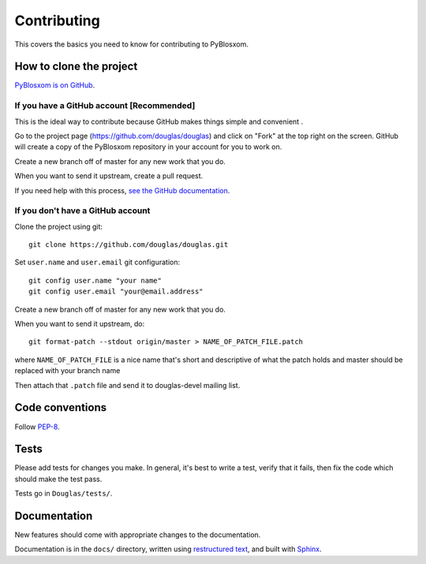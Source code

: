 .. _dev-contributing:

==============
 Contributing
==============

This covers the basics you need to know for contributing to
PyBlosxom.


How to clone the project
========================

`PyBlosxom is on GitHub <https://github.com/douglas/douglas>`_.


If you have a GitHub account [Recommended]
-------------------------------------------

This is the ideal way to contribute because GitHub makes things simple
and convenient .

Go to the project page (https://github.com/douglas/douglas) and click on
"Fork" at the top right on the screen. GitHub will create a copy of the 
PyBlosxom repository in your account for you to work on.

Create a new branch off of master for any new work that you do.

When you want to send it upstream, create a pull request.

If you need help with this process, `see the GitHub documentation
<http://help.github.com/>`_.


If you don't have a GitHub account
----------------------------------

Clone the project using git::

    git clone https://github.com/douglas/douglas.git

Set ``user.name`` and ``user.email`` git configuration::

    git config user.name "your name"
    git config user.email "your@email.address"

Create a new branch off of master for any new work that you do.

When you want to send it upstream, do::

    git format-patch --stdout origin/master > NAME_OF_PATCH_FILE.patch

where ``NAME_OF_PATCH_FILE`` is a nice name that's short and
descriptive of what the patch holds and master should be replaced with your 
branch name

Then attach that ``.patch`` file and send it to douglas-devel
mailing list.


Code conventions
================

Follow `PEP-8 <http://www.python.org/dev/peps/pep-0008/>`_.


Tests
=====

Please add tests for changes you make. In general, it's best to write
a test, verify that it fails, then fix the code which should make the
test pass.

Tests go in ``Douglas/tests/``.


Documentation
=============

New features should come with appropriate changes to the documentation.

Documentation is in the ``docs/`` directory, written using
`restructured text <http://docutils.sourceforge.net/rst.html>`_, and
built with `Sphinx <http://sphinx.pocoo.org/>`_.
